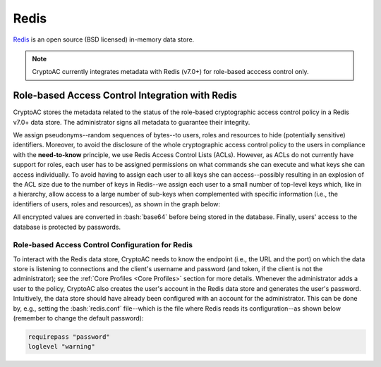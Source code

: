 .. role:: bash(code)
   :language: bash

*****
Redis
*****

`Redis <https://redis.io/>`_ is an open source (BSD licensed) in-memory data store.

.. note::
   CryptoAC currently integrates metadata with Redis (v7.0+) for role-based acccess control only.


Role-based Access Control Integration with Redis
################################################

CryptoAC stores the metadata related to the status of the role-based cryptographic access control policy in a Redis v7.0+ data store. The administrator signs all metadata to guarantee their integrity.

We assign pseudonyms--random sequences of bytes--to users, roles and resources to hide (potentially sensitive) identifiers. Moreover, to avoid the disclosure of the whole cryptographic access control policy to the users in compliance with the **need-to-know** principle, we use Redis Access Control Lists (ACLs). However, as ACLs do not currently have support for roles, each user has to be assigned permissions on what commands she can execute and what keys she can access individually. To avoid having to assign each user to all keys she can access--possibly resulting in an explosion of the ACL size due to the number of keys in Redis--we assign each user to a small number of top-level keys which, like in a hierarchy, allow access to a large number of sub-keys when complemented with specific information (i.e., the identifiers of users, roles and resources), as shown in the graph below:

.. image:: redis_rbac_er.jpg

All encrypted values are converted in :bash:`base64` before being stored in the database. Finally, users' access to the database is protected by passwords.


Role-based Access Control Configuration for Redis
*************************************************

To interact with the Redis data store, CryptoAC needs to know the endpoint (i.e., the URL and the port) on which the data store is listening to connections and the client's username and password (and token, if the client is not the administrator); see the :ref:`Core Profiles <Core Profiles>` section for more details. Whenever the administrator adds a user to the policy, CryptoAC also creates the user's account in the Redis data store and generates the user's password. Intuitively, the data store should have already been configured with an account for the administrator. This can be done by, e.g., setting the :bash:`redis.conf` file--which is the file where Redis reads its configuration--as shown below (remember to change the default password):

.. code-block:: bash

    requirepass "password"
    loglevel "warning"
